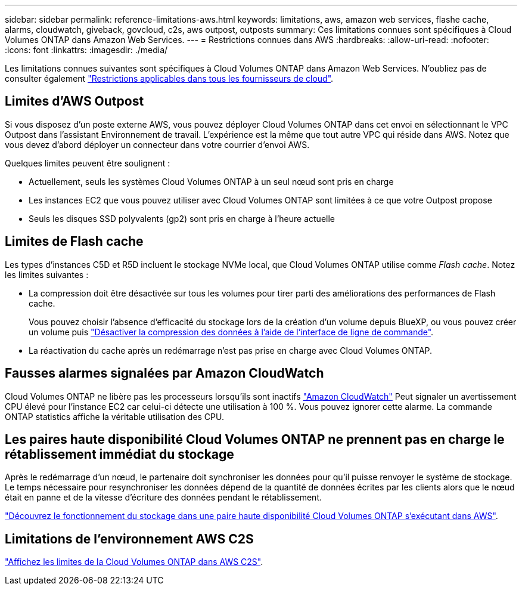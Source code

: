 ---
sidebar: sidebar 
permalink: reference-limitations-aws.html 
keywords: limitations, aws, amazon web services, flashe cache, alarms, cloudwatch, giveback, govcloud, c2s, aws outpost, outposts 
summary: Ces limitations connues sont spécifiques à Cloud Volumes ONTAP dans Amazon Web Services. 
---
= Restrictions connues dans AWS
:hardbreaks:
:allow-uri-read: 
:nofooter: 
:icons: font
:linkattrs: 
:imagesdir: ./media/


[role="lead"]
Les limitations connues suivantes sont spécifiques à Cloud Volumes ONTAP dans Amazon Web Services. N'oubliez pas de consulter également link:reference-limitations.html["Restrictions applicables dans tous les fournisseurs de cloud"].



== Limites d'AWS Outpost

Si vous disposez d'un poste externe AWS, vous pouvez déployer Cloud Volumes ONTAP dans cet envoi en sélectionnant le VPC Outpost dans l'assistant Environnement de travail. L'expérience est la même que tout autre VPC qui réside dans AWS. Notez que vous devez d'abord déployer un connecteur dans votre courrier d'envoi AWS.

Quelques limites peuvent être soulignent :

* Actuellement, seuls les systèmes Cloud Volumes ONTAP à un seul nœud sont pris en charge
* Les instances EC2 que vous pouvez utiliser avec Cloud Volumes ONTAP sont limitées à ce que votre Outpost propose
* Seuls les disques SSD polyvalents (gp2) sont pris en charge à l'heure actuelle




== Limites de Flash cache

Les types d'instances C5D et R5D incluent le stockage NVMe local, que Cloud Volumes ONTAP utilise comme _Flash cache_. Notez les limites suivantes :

* La compression doit être désactivée sur tous les volumes pour tirer parti des améliorations des performances de Flash cache.
+
Vous pouvez choisir l'absence d'efficacité du stockage lors de la création d'un volume depuis BlueXP, ou vous pouvez créer un volume puis http://docs.netapp.com/ontap-9/topic/com.netapp.doc.dot-cm-vsmg/GUID-8508A4CB-DB43-4D0D-97EB-859F58B29054.html["Désactiver la compression des données à l'aide de l'interface de ligne de commande"^].

* La réactivation du cache après un redémarrage n'est pas prise en charge avec Cloud Volumes ONTAP.




== Fausses alarmes signalées par Amazon CloudWatch

Cloud Volumes ONTAP ne libère pas les processeurs lorsqu'ils sont inactifs https://aws.amazon.com/cloudwatch/["Amazon CloudWatch"^] Peut signaler un avertissement CPU élevé pour l'instance EC2 car celui-ci détecte une utilisation à 100 %. Vous pouvez ignorer cette alarme. La commande ONTAP statistics affiche la véritable utilisation des CPU.



== Les paires haute disponibilité Cloud Volumes ONTAP ne prennent pas en charge le rétablissement immédiat du stockage

Après le redémarrage d'un nœud, le partenaire doit synchroniser les données pour qu'il puisse renvoyer le système de stockage. Le temps nécessaire pour resynchroniser les données dépend de la quantité de données écrites par les clients alors que le nœud était en panne et de la vitesse d'écriture des données pendant le rétablissement.

https://docs.netapp.com/us-en/bluexp-cloud-volumes-ontap/concept-ha.html["Découvrez le fonctionnement du stockage dans une paire haute disponibilité Cloud Volumes ONTAP s'exécutant dans AWS"^].



== Limitations de l'environnement AWS C2S

https://docs.netapp.com/us-en/bluexp-cloud-volumes-ontap/task-getting-started-aws-c2s.html#limitations["Affichez les limites de la Cloud Volumes ONTAP dans AWS C2S"^].
